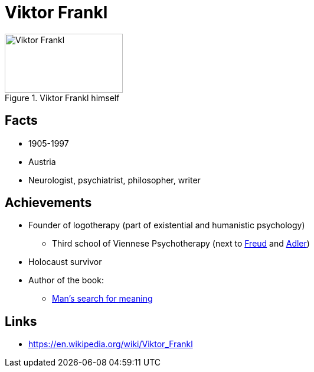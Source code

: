 = Viktor Frankl

[#img-frankl-viktor]
.Viktor Frankl himself
image::frankl-viktor.jpg[Viktor Frankl,200,100]

== Facts

* 1905-1997
* Austria
* Neurologist, psychiatrist, philosopher, writer

== Achievements

* Founder of logotherapy (part of existential and humanistic psychology)
** Third school of Viennese Psychotherapy (next to link:freud-sigmund.html[Freud] and link:adler-alfred.html[Adler])
* Holocaust survivor
* Author of the book:
** link:https://en.wikipedia.org/wiki/Man%27s_Search_for_Meaning[Man's search for meaning]

== Links

* https://en.wikipedia.org/wiki/Viktor_Frankl
